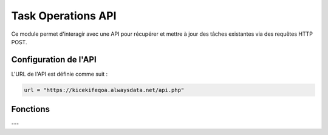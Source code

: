 Task Operations API
===================

Ce module permet d'interagir avec une API pour récupérer et mettre à jour des tâches existantes via des requêtes HTTP POST.

Configuration de l'API
----------------------

L'URL de l'API est définie comme suit :

.. code-block:: python

    url = "https://kicekifeqoa.alwaysdata.net/api.php"

Fonctions
---------

.. function:: fetch_task(id_task)

    Récupère les détails d'une tâche existante en utilisant l'API.

    :param id_task: L'ID de la tâche à récupérer.
    :type id_task: int
    :return: Les données de la tâche sous forme de dictionnaire ou un message d'erreur si aucune tâche n'est trouvée.
    :rtype: dict ou str

    Exemple d'utilisation :

    .. code-block:: python

        task = fetch_task(5)
        print(task)

    Exemple de sortie réussie :

    .. code-block:: python

        {
            'id_task': 5,
            'name': 'Acheter du lait',
            'end_date': '2024-05-01 15:00:00',
            'checked': 0,
            'priority': 2,
            'tag': 'Courses'
        }

---

.. function:: update_task(id_task, name=None, end_date=None, checked=None, priority=None, tag=None)

    Met à jour une tâche existante avec les nouveaux paramètres fournis.

    :param id_task: L'ID de la tâche à mettre à jour.
    :type id_task: int
    :param name: Nouveau nom de la tâche.
    :type name: str, optionnel
    :param end_date: Nouvelle date de fin au format `'YYYY-MM-DD HH:MM:SS'`.
    :type end_date: str, optionnel
    :param checked: Statut vérifié (1) ou non vérifié (0).
    :type checked: int, optionnel
    :param priority: Nouvelle priorité de la tâche.
    :type priority: int, optionnel
    :param tag: Nouveau tag de la tâche.
    :type tag: str, optionnel
    :return: Message indiquant le succès ou l'échec de la mise à jour.
    :rtype: str

    Exemple d'utilisation :

    .. code-block:: python

        result = update_task(5, name="Acheter du pain", checked=1, priority=1)
        print(result)

    Exemple de sortie réussie :

    .. code-block:: python

        "Tâche avec ID 5 mise à jour avec succès."

    Exemple de sortie en cas d'erreur :

    .. code-block:: python

        "Erreur lors de la mise à jour : 400 - Bad Request"
